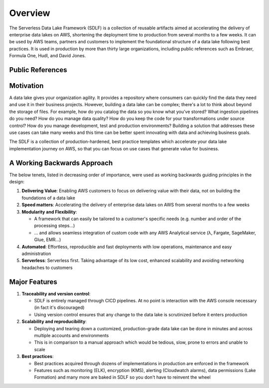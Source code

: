 Overview
=========
The Serverless Data Lake Framework (SDLF) is a collection of reusable artifacts aimed at accelerating the delivery of enterprise data lakes on AWS, shortening the deployment time to production from several months to a few weeks. It can be used by AWS teams, partners and customers to implement the foundational structure of a data lake following best practices. It is used in production by more than thirty large organizations, including public references such as Embraer, Formula One, Hudl, and David Jones.

Public References
******************
.. image:: _static/public-references.png
    :alt: SDLF Public References

Motivation
***********
A data lake gives your organization agility. It provides a repository where consumers can quickly find the data they need and use it in their business projects. However, building a data lake can be complex; there's a lot to think about beyond the storage of files. For example, how do you catalog the data so you know what you've stored? What ingestion pipelines do you need? How do you manage data quality? How do you keep the code for your transformations under source control? How do you manage development, test and production environments? Building a solution that addresses these use cases can take many weeks and this time can be better spent innovating with data and achieving business goals.

The SDLF is a collection of production-hardened, best practice templates which accelerate your data lake implementation journey on AWS, so that you can focus on use cases that generate value for business. 

A Working Backwards Approach
*****************************
The below tenets, listed in decreasing order of importance, were used as working backwards guiding principles in the design:

#. **Delivering Value**: Enabling AWS customers to focus on delivering value with their data, not on building the foundations of a data lake

#. **Speed matters**: Accelerating the delivery of enterprise data lakes on AWS from several months to a few weeks

#. **Modularity and Flexibility**:

   - A framework that can easily be tailored to a customer's specific needs (e.g. number and order of the processing steps…)
   - … and allows seamless integration of custom code with any AWS Analytical service (λ, Fargate, SageMaker, Glue, EMR…)

#. **Automated**: Effortless, reproducible and fast deployments with low operations, maintenance and easy administration

#. **Serverless**: Serverless first. Taking advantage of its low cost, enhanced scalability and avoiding networking headaches to customers

Major Features
***************

#. **Traceability and version control**:

   - SDLF is entirely managed through CICD pipelines. At no point is interaction with the AWS console necessary (in fact it's discouraged)

   - Using version control ensures that any change to the data lake is scrutinized before it enters production

#. **Scalability and reproducibility**:

   - Deploying and tearing down a customized, production-grade data lake can be done in minutes and across multiple accounts and environments

   - This is in comparison to a manual approach which would be tedious, slow, prone to errors and unable to scale

#. **Best practices**:

   - Best practices acquired through dozens of implementations in production are enforced in the framework

   - Features such as monitoring (ELK), encryption (KMS), alerting (Cloudwatch alarms), data permissions (Lake Formation) and many more are baked in SDLF so you don't have to reinvent the wheel